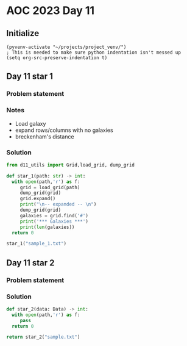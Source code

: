 
* AOC 2023 Day 11

** Initialize 
#+BEGIN_SRC elisp
  (pyvenv-activate "~/projects/project_venv/")
  ; This is needed to make sure python indentation isn't messed up
  (setq org-src-preserve-indentation t)
#+END_SRC

#+RESULTS:
: t

** Day 11 star 1
*** Problem statement
*** Notes
- Load galaxy
- expand rows/columns with no galaxies
- breckenham's distance
  
*** Solution
#+BEGIN_SRC python :results output
from d11_utils import Grid,load_grid, dump_grid

def star_1(path: str) -> int:
  with open(path,'r') as f:
     grid = load_grid(path)
     dump_grid(grid)
     grid.expand()
     print("\n-- expanded -- \n")
     dump_grid(grid)
     galaxies = grid.find('#')
     print('*** Galaxies ***')
     print(len(galaxies))
  return 0
  
star_1("sample_1.txt")
#+END_SRC

#+RESULTS:
#+begin_example
...#......
.......#..
#.........
..........
......#...
.#........
.........#
..........
.......#..
#...#.....

-- expanded -- 

....#........
.........#...
#............
.............
.............
........#....
.#...........
............#
.............
.............
.........#...
#....#.......
,*** Galaxies ***
9
#+end_example

** Day 11 star 2
*** Problem statement
*** Solution
#+BEGIN_SRC python :results output
def star_2(data: Data) -> int:
  with open(path,'r') as f:
     pass
  return 0
  
return star_2("sample.txt")
#+END_SRC

